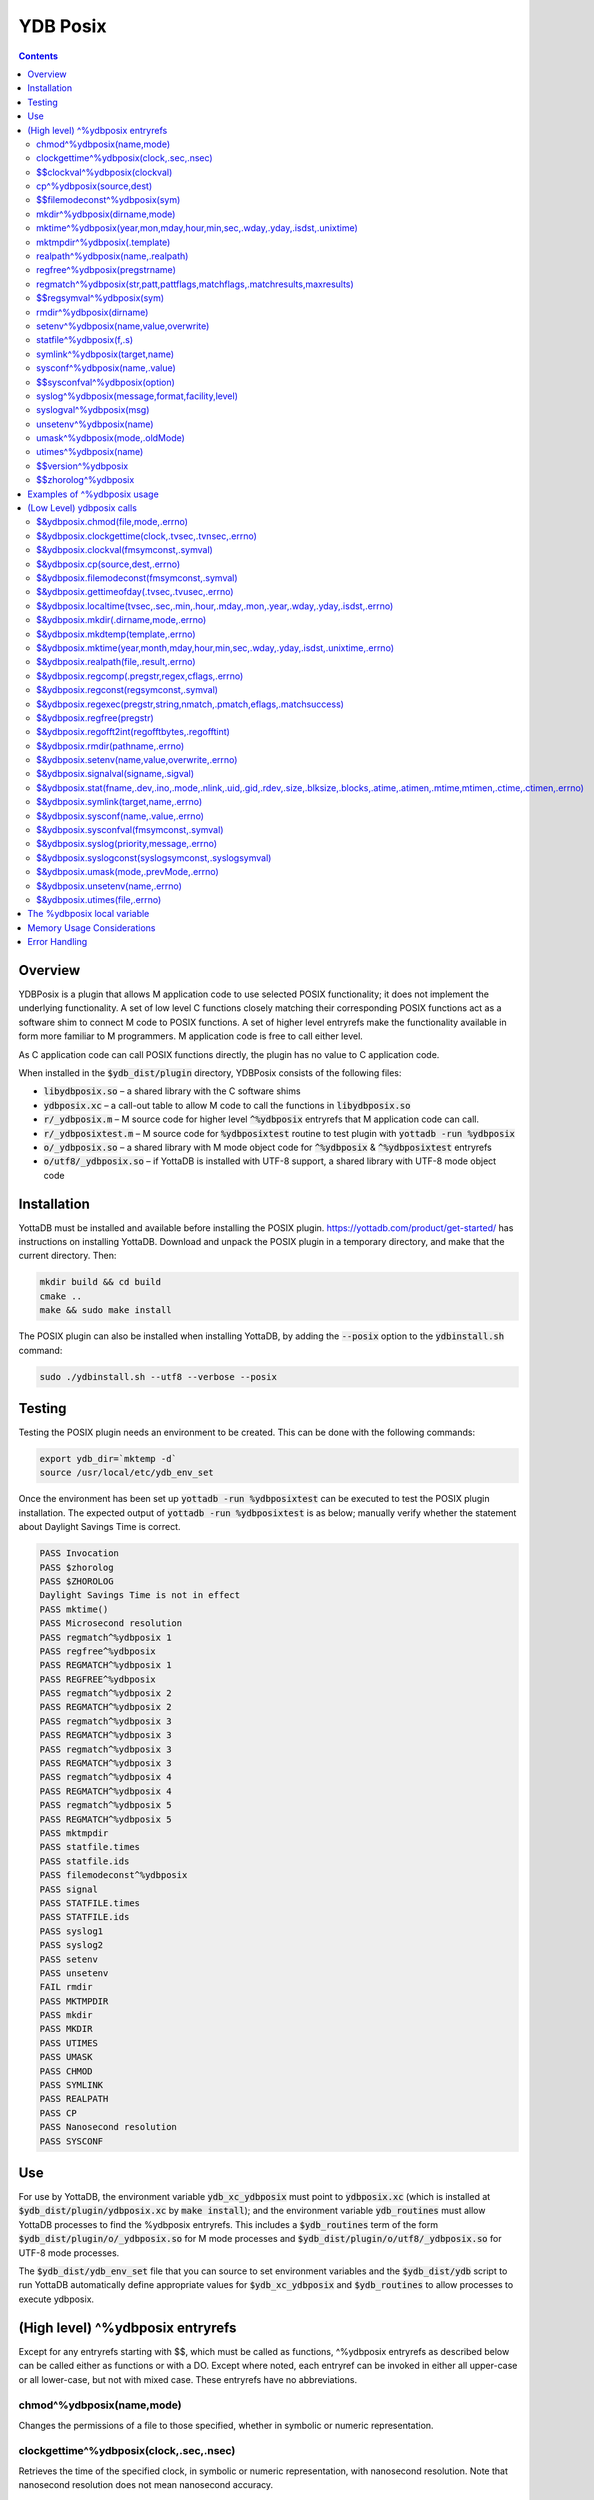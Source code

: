 .. ###############################################################
.. #                                                             #
.. # Copyright (c) 2018-2023 YottaDB LLC and/or its subsidiaries.#
.. # All rights reserved.                                        #
.. #                                                             #
.. #     This document contains the intellectual property        #
.. #     of its copyright holder(s), and is made available       #
.. #     under a license.  If you do not know the terms of       #
.. #     the license, please stop and do not read further.       #
.. #                                                             #
.. ###############################################################

============
YDB Posix
============

.. contents::
   :depth: 5

--------
Overview
--------

YDBPosix is a plugin that allows M application code to use selected POSIX functionality; it does not implement the underlying functionality. A set of low level C functions closely matching their corresponding POSIX functions act as a software shim to connect M code to POSIX functions. A set of higher level entryrefs make the functionality available in form more familiar to M programmers. M application code is free to call either level.

As C application code can call POSIX functions directly, the plugin has no value to C application code.

When installed in the :code:`$ydb_dist/plugin` directory, YDBPosix consists of the following files:

- :code:`libydbposix.so` – a shared library with the C software shims

- :code:`ydbposix.xc` – a call-out table to allow M code to call the functions in :code:`libydbposix.so`

- :code:`r/_ydbposix.m` – M source code for higher level :code:`^%ydbposix` entryrefs that M application code can call.

- :code:`r/_ydbposixtest.m` – M source code for :code:`%ydbposixtest` routine to test plugin with :code:`yottadb -run %ydbposix`

- :code:`o/_ydbposix.so` – a shared library with M mode object code for :code:`^%ydbposix` & :code:`^%ydbposixtest` entryrefs

- :code:`o/utf8/_ydbposix.so` – if YottaDB is installed with UTF-8 support, a shared library with UTF-8 mode object code

------------
Installation
------------

YottaDB must be installed and available before installing the POSIX plugin. https://yottadb.com/product/get-started/ has instructions on installing YottaDB. Download and unpack the POSIX plugin in a temporary directory, and make that the current directory. Then:

.. code-block:: bash

    mkdir build && cd build
    cmake ..
    make && sudo make install

The POSIX plugin can also be installed when installing YottaDB, by adding the :code:`--posix` option to the :code:`ydbinstall.sh` command:

.. code-block:: bash

   sudo ./ydbinstall.sh --utf8 --verbose --posix

-------
Testing
-------

Testing the POSIX plugin needs an environment to be created. This can be done with the following commands:

.. code-block:: bash

   export ydb_dir=`mktemp -d`
   source /usr/local/etc/ydb_env_set

Once the environment has been set up :code:`yottadb -run %ydbposixtest` can be executed to test the POSIX plugin installation.
The expected output of :code:`yottadb -run %ydbposixtest` is as below; manually verify whether the statement about Daylight Savings Time is correct.

.. code-block:: none

    PASS Invocation
    PASS $zhorolog
    PASS $ZHOROLOG
    Daylight Savings Time is not in effect
    PASS mktime()
    PASS Microsecond resolution
    PASS regmatch^%ydbposix 1
    PASS regfree^%ydbposix
    PASS REGMATCH^%ydbposix 1
    PASS REGFREE^%ydbposix
    PASS regmatch^%ydbposix 2
    PASS REGMATCH^%ydbposix 2
    PASS regmatch^%ydbposix 3
    PASS REGMATCH^%ydbposix 3
    PASS regmatch^%ydbposix 3
    PASS REGMATCH^%ydbposix 3
    PASS regmatch^%ydbposix 4
    PASS REGMATCH^%ydbposix 4
    PASS regmatch^%ydbposix 5
    PASS REGMATCH^%ydbposix 5
    PASS mktmpdir
    PASS statfile.times
    PASS statfile.ids
    PASS filemodeconst^%ydbposix
    PASS signal
    PASS STATFILE.times
    PASS STATFILE.ids
    PASS syslog1
    PASS syslog2
    PASS setenv
    PASS unsetenv
    FAIL rmdir
    PASS MKTMPDIR
    PASS mkdir
    PASS MKDIR
    PASS UTIMES
    PASS UMASK
    PASS CHMOD
    PASS SYMLINK
    PASS REALPATH
    PASS CP
    PASS Nanosecond resolution
    PASS SYSCONF

---
Use
---

For use by YottaDB, the environment variable :code:`ydb_xc_ydbposix` must point to :code:`ydbposix.xc` (which is installed at :code:`$ydb_dist/plugin/ydbposix.xc` by :code:`make install`); and the environment variable :code:`ydb_routines` must allow YottaDB processes to find the %ydbposix entryrefs. This includes a :code:`$ydb_routines` term of the form :code:`$ydb_dist/plugin/o/_ydbposix.so` for M mode processes and :code:`$ydb_dist/plugin/o/utf8/_ydbposix.so` for UTF-8 mode processes.

The :code:`$ydb_dist/ydb_env_set` file that you can source to set environment variables and the :code:`$ydb_dist/ydb` script to run YottaDB automatically define appropriate values for :code:`$ydb_xc_ydbposix` and :code:`$ydb_routines` to allow processes to execute ydbposix.

---------------------------------
(High level) ^%ydbposix entryrefs
---------------------------------

Except for any entryrefs starting with $$, which must be called as functions, ^%ydbposix entryrefs as described below can be called either as functions or with a DO. Except where noted, each entryref can be invoked in either all upper-case or all lower-case, but not with mixed case. These entryrefs have no abbreviations.

++++++++++++++++++++++++++
chmod^%ydbposix(name,mode)
++++++++++++++++++++++++++

Changes the permissions of a file to those specified, whether in symbolic or numeric representation.

++++++++++++++++++++++++++++++++++++++++
clockgettime^%ydbposix(clock,.sec,.nsec)
++++++++++++++++++++++++++++++++++++++++

Retrieves the time of the specified clock, in symbolic or numeric representation, with nanosecond resolution. Note that nanosecond resolution does not mean nanosecond accuracy.

++++++++++++++++++++++++++++++
$$clockval^%ydbposix(clockval)
++++++++++++++++++++++++++++++

Given a symbolic clock ID as a string,, e.g., "CLOCK_REALTIME", returns the numeric value of that clock. See also the description of :code:`$&ydbposix.clockval()`.

+++++++++++++++++++++++++
cp^%ydbposix(source,dest)
+++++++++++++++++++++++++

Copy a file, preserving its permissions.

++++++++++++++++++++++++++++++
$$filemodeconst^%ydbposix(sym)
++++++++++++++++++++++++++++++

Given a symbolic file mode as a string,, e.g., "S_IRWXU", returns the numeric value of that mode. See also the description of :code:`$&ydbposix.filemodeconst()`.

+++++++++++++++++++++++++++++
mkdir^%ydbposix(dirname,mode)
+++++++++++++++++++++++++++++

Given a directory name as a string, and a mode, as either a symbolic or numeric value, creates the directory.

+++++++++++++++++++++++++++++++++++++++++++++++++++++++++++++++++++++++++
mktime^%ydbposix(year,mon,mday,hour,min,sec,.wday,.yday,.isdst,.unixtime)
+++++++++++++++++++++++++++++++++++++++++++++++++++++++++++++++++++++++++

Converts a broken-down time structure to calendar time representation, populating variables to contain the day of the week, day of the year, daylight saving status, and UNIX time.

+++++++++++++++++++++++++++++
mktmpdir^%ydbposix(.template)
+++++++++++++++++++++++++++++

With a directory name template ending in "XXXXXX" creates a directory with a unique name, replacing the "XXXXXX" to return the name of the directory created in template.

++++++++++++++++++++++++++++++++++
realpath^%ydbposix(name,.realpath)
++++++++++++++++++++++++++++++++++

Retrieves the canonicalized absolute pathname to the file specified by name and stores it in realpath.

++++++++++++++++++++++++++++++
regfree^%ydbposix(pregstrname)
++++++++++++++++++++++++++++++

Given the name of a variable with a compiled regular expression as a string, frees the memory and ZKILLs the variable. Note that regfree() requires a variable name to be passed in as a string. For example, after :code:`regmatch^%ydbposix("AIXHP-UXLinuxSolaris","ux","REG_ICASE",,.matches,1)`, the call to regfree to release the memory would be :code:`regfree^%ydbposix("%ydbposix(""regmatch"",""ux"",%ydbposix(""regmatch"",""REG_ICASE""))")`.

++++++++++++++++++++++++++++++++++++++++++++++++++++++++++++++++++++++++++
regmatch^%ydbposix(str,patt,pattflags,matchflags,.matchresults,maxresults)
++++++++++++++++++++++++++++++++++++++++++++++++++++++++++++++++++++++++++

* Regular expression matching in string **str** for pattern **patt**, compiling the pattern if needed using :code:`regcomp()` and matching using :code:`regmatch()`.

* **pattflags** condition the pattern compilation with :code:`regcomp()`.

* **matchflags** condition the matching performed by :code:`regexec()`. To pass multiple flags, simply add the numeric values of the individual flags as provided by :code:`$$regsymval^%ydbposix()`.

* **maxresults** specifies the maximum number of matches.

* The function returns results as an array, where the value of :code:`matchresults(n,"start")` provides the starting character position for the nth match, and the value of :code:`matchresults(n,"end")` provides the character position for the first character after a match; e.g. :code:`$extract(str,matchresults(2,"start"),matchresults(2,"end")-1)` returns the second matching substring.

When called as a function, :code:`regmatch^%ydbposix` returns 1 on successful match and 0 if there was no match. On a successful match, the function KILLs all prior data in matchresults and otherwise leaves it unchanged. After a failed compilation, :code:`%ydbposix("regcomp","errno")` contains the error code from errlog(). When the match encounters an error (as opposed to a failure to match), :code:`%ydbposix("regexec","errno")` contains the value of errno. Local variable nodes :code:`%ydbposix("regmatch",patt,pattflags)` contain descriptors of compiled patterns and *must not be modified by your application code*. Be sure to read Memory Usage Considerations, below. Refer to :code:`man regex` for more information about regular expressions and pattern matching.

++++++++++++++++++++++++++
$$regsymval^%ydbposix(sym)
++++++++++++++++++++++++++

Returns the numeric value of a symbolic constant used in regular expression pattern matching, such as "REG_ICASE". Also, it provides the sizes of certain structures that M code needs to have access to, when provided as strings, such as :code:`sizeof(regex_t)`, :code:`sizeof(regmatch_t)`, and :code:`sizeof(regoff_t)`.

++++++++++++++++++++++++
rmdir^%ydbposix(dirname)
++++++++++++++++++++++++

Removes a directory. For the call to succeed, the directory must be empty.

++++++++++++++++++++++++++++++++++++++
setenv^%ydbposix(name,value,overwrite)
++++++++++++++++++++++++++++++++++++++

Sets an environment variable to the specified value, overwriting or preserving the existing value as indicated. Note that this function is deprecated and retained for backward compatibility. Use `VIEW SETENV <https://docs.yottadb.com/ProgrammersGuide/commands.html#key-words-in-view-command>`_ instead.

++++++++++++++++++++++++
statfile^%ydbposix(f,.s)
++++++++++++++++++++++++

Provides information about file **f** in nodes of local variable **s**. All prior nodes of **s** are deleted. When called as a function, **statfile** returns 1 unless the underlying call to **stat()** failed. Refer to :code:`man 2 stat` for more information.

++++++++++++++++++++++++++++++
symlink^%ydbposix(target,name)
++++++++++++++++++++++++++++++

Creates a symbolic link to a file with the specified name.

++++++++++++++++++++++++++++++
sysconf^%ydbposix(name,.value)
++++++++++++++++++++++++++++++

Obtains the value of the specified configuration option and saves it into the provided container.

++++++++++++++++++++++++++++++
$$sysconfval^%ydbposix(option)
++++++++++++++++++++++++++++++

Given a symbolic configuration option as a string,, e.g., "ARG_MAX", returns the numeric value of that option. See also the description of :code:`$&ydbposix.sysconfval()`.

+++++++++++++++++++++++++++++++++++++++++++++++
syslog^%ydbposix(message,format,facility,level)
+++++++++++++++++++++++++++++++++++++++++++++++

Provides a mechanism to log messages to the system log. format defaults to "%s", facility to "LOG_USER" and level to "LOG_INFO". When called as a function, syslog returns 1. Refer to :code:`man syslog` for more information. Unless you really need the fine-grained control this offers, `$ZSYSLOG() <https://docs.yottadb.com/ProgrammersGuide/functions.html#zsyslog>`_ should suffice for most needs.

++++++++++++++++++++++++
syslogval^%ydbposix(msg)
++++++++++++++++++++++++

Given a symbolic syslog priority as a string,, e.g., "LOG_ALERT", returns the numeric value of that priority. See also the description of :code:`$&ydbposix.syslogval()`.

++++++++++++++++++++++++
unsetenv^%ydbposix(name)
++++++++++++++++++++++++

Unsets an environment variable. Note that this function is deprecated and retained for backward compatibility. Use `VIEW UNSETENV <https://docs.yottadb.com/ProgrammersGuide/commands.html#key-words-in-view-command>`_ instead.

++++++++++++++++++++++++++++++
umask^%ydbposix(mode,.oldMode)
++++++++++++++++++++++++++++++

Sets the current user's file mode creation mask, passed in as a symbolic or numeric value, and returns the previous mask's numeric value in the second argument.

++++++++++++++++++++++
utimes^%ydbposix(name)
++++++++++++++++++++++

Updates the access and modification timestamps of a file. The implemented functionality is equivalent to a "touch" command.

+++++++++++++++++++
$$version^%ydbposix
+++++++++++++++++++

Returns the version of the ydbposix plugin.

++++++++++++++++++++
$$zhorolog^%ydbposix
++++++++++++++++++++

Provides the time in $horolog format, but with microsecond resolution of the number of seconds since midnight. Note that microsecond resolution does not mean microsecond accuracy. This function is deprecated and retained for backward compatibility. Consider using `$ZHOROLOG <https://docs.yottadb.com/ProgrammersGuide/isv.html#zhorolog>`_ instead.

----------------------------
Examples of ^%ydbposix usage
----------------------------

Below are examples of usage of high level entryrefs in ^%ydbposix. The file _ydbposixtest.m contains examples of use of the functions in ydbposix.

.. code-block:: none

    YDB>set str="THE QUICK BROWN FOX JUMPS OVER the lazy dog"

    YDB>write:$$regmatch^%ydbposix(str,"the",,,.result) $extract(str,result(1,"start"),result(1,"end")-1)
    the
    YDB>write:$$regmatch^%ydbposix(str,"the","REG_ICASE",,.result) $extract(str,result(1,"start"),result(1,"end")-1)
    THE
    YDB>

    YDB>set retval=$$statfile^%ydbposix($ztrnlnm("ydb_dist")_"/yottadb",.stat) zwrite stat
    stat("atime")=1332555721
    stat("blksize")=4096
    stat("blocks")=24
    stat("ctime")=1326986163
    stat("dev")=2052
    stat("gid")=0
    stat("ino")=6567598
    stat("mode")=33133
    stat("mtime")=1326986160
    stat("nlink")=1
    stat("rdev")=0
    stat("size")=8700
    stat("uid")=0

    YDB>write stat("mode")\$$filemodeconst^%ydbposix("S_IFREG")#2 ; It is a regular file
    1
    YDB>

    YDB>write $$version^%ydbposix
    v4.0.0
    YDB>

--------------------------
(Low Level) ydbposix calls
--------------------------

The high level entryrefs in ^%ydbposix access low level functions in ydbposix.c that directly wrap POSIX functions. Unless otherwise noted, functions return 0 for a successful completion, and non-zero otherwise. Note that some POSIX functions only return success, and also that a non-zero return value triggers a "%YDB-E-ZCSTATUSRET, External call returned error status" YottaDB runtime error for your $ETRAP or $ZTRAP error handler. Where :code:`errno` is the last argument passed by reference, it takes on the value of the errno from the underlying system call.

.. note::

   The ydbposix YottaDB interface to call out to POSIX functions is a low-level interface designed for use by programmers rather than end-users. Misuse, abuse and bugs can result in programs that are fragile, hard to troubleshoot and potentially insecure.

++++++++++++++++++++++++++++++++++
$&ydbposix.chmod(file,mode,.errno)
++++++++++++++++++++++++++++++++++

Changes the permissions of a file to those specified. See :code:`man 2 chmod` for more infornmation.

++++++++++++++++++++++++++++++++++++++++++++++++++++
$&ydbposix.clockgettime(clock,.tvsec,.tvnsec,.errno)
++++++++++++++++++++++++++++++++++++++++++++++++++++

Returns the time of the specified clock in seconds and nanoseconds. See :code:`man clock_gettime` on your POSIX system for more information.

+++++++++++++++++++++++++++++++++++++++
$&ydbposix.clockval(fmsymconst,.symval)
+++++++++++++++++++++++++++++++++++++++

Takes a symbolic clock ID constant in fmsymconst and returns the numeric value in symval. If no such constant exists, the return value is non-zero. Please see the :code:`clock_gettime()` function man page for the list of available clocks.

+++++++++++++++++++++++++++++++++
$&ydbposix.cp(source,dest,.errno)
+++++++++++++++++++++++++++++++++

Copy file source to dest, preserving its permissions. Note that this function is not a wrapper to a single POSIX function but a basic POSIX-conformant implementation of the cp command available on most UNIX OSs.

++++++++++++++++++++++++++++++++++++++++++++
$&ydbposix.filemodeconst(fmsymconst,.symval)
++++++++++++++++++++++++++++++++++++++++++++

Takes a symbolic regular file mode constant in fmsymconst and returns the numeric value in symval. If no such constant exists, the return value is non-zero. Currently supported fmsymconst constants are the following. Please see :code:`stat()` function man page for their meaning.

.. code-block:: none

        "S_IFBLK",  "S_IFCHR", "S_IFDIR", "S_IFIFO", "S_IFLNK", "S_IFMT",  "S_IFREG",
        "S_IFSOCK", "S_IRGRP", "S_IROTH", "S_IRUSR", "S_IRWXG", "S_IRWXO", "S_IRWXU",
	"S_ISGID",  "S_ISUID", "S_ISVTX", "S_IWGRP", "S_IWOTH", "S_IWUSR", "S_IXGRP",
	"S_IXOTH",  "S_IXUSR"

++++++++++++++++++++++++++++++++++++++++++++++
$&ydbposix.gettimeofday(.tvsec,.tvusec,.errno)
++++++++++++++++++++++++++++++++++++++++++++++

Returns the current time as the number of seconds since the UNIX epoch (00:00:00 UTC on 1 January 1970) and the number of microseconds within the current second. See :code:`man gettimeofday` on your POSIX system for more information.

++++++++++++++++++++++++++++++++++++++++++++++++++++++++++++++++++++++++++++++++++++++
$&ydbposix.localtime(tvsec,.sec,.min,.hour,.mday,.mon,.year,.wday,.yday,.isdst,.errno)
++++++++++++++++++++++++++++++++++++++++++++++++++++++++++++++++++++++++++++++++++++++

Takes a time value in tvsec represented as a number of seconds from the epoch - for example as returned by gettimeofday() - and returns a number of usable fields for that time value. See :code:`man localtime` for more information.

++++++++++++++++++++++++++++++++++++++
$&ydbposix.mkdir(.dirname,mode,.errno)
++++++++++++++++++++++++++++++++++++++

Creates a directory dirname with the specified permissions. See :code:`man 2 mkdir` for more information.

+++++++++++++++++++++++++++++++++++
$&ydbposix.mkdtemp(template,.errno)
+++++++++++++++++++++++++++++++++++

With a template for a temporary directory name - the last six characters must be "XXXXXX" - creates a unique temporary directory and updates template with the name. See :code:`man mkdtemp` for more information.

+++++++++++++++++++++++++++++++++++++++++++++++++++++++++++++++++++++++++++++++++++
$&ydbposix.mktime(year,month,mday,hour,min,sec,.wday,.yday,.isdst,.unixtime,.errno)
+++++++++++++++++++++++++++++++++++++++++++++++++++++++++++++++++++++++++++++++++++

Takes elements of POSIX broken-down time and returns time since the UNIX epoch in seconds in unixtime. Note that year is the offset from 1900 (i.e, 2014 is 114) and month is the offset from January (i.e., December is 11). wday is the day of the week offset from Sunday and yday is the day of the year offset from January 1 (note that the offsets of dates starting with March 1 vary between leap years and non-leap years). isdst should be initialized to one of 0, 1, or -1 as required by the POSIX mktime() function. If a $horolog value is the source of broken-down time, isdst should be -1 since YottaDB $horolog reflects the state of Daylight Savings time in the timezone of the process, but the M application code does not know whether or not Daylight Savings Time is in effect; on return from the call, it is 0 if Daylight Savings Time is in effect and 1 if it is not. See man mktime for more information.

++++++++++++++++++++++++++++++++++++++++
$&ydbposix.realpath(file,.result,.errno)
++++++++++++++++++++++++++++++++++++++++

Retrieves the canonicalized absolute pathname to the specified file and stores it in result. See :code:`man realpath` for more information.

++++++++++++++++++++++++++++++++++++++++++++++++
$&ydbposix.regcomp(.pregstr,regex,cflags,.errno)
++++++++++++++++++++++++++++++++++++++++++++++++

Takes a regular expression regex, compiles it and returns a pointer to a descriptor of the compiled regular expression in pregstr. Application code *must not* modify the value of pregstr. cflags specifies the type of regular expression compilation. See :code:`man regex` for more information.

++++++++++++++++++++++++++++++++++++++++
$&ydbposix.regconst(regsymconst,.symval)
++++++++++++++++++++++++++++++++++++++++

Takes a symbolic regular expression constant in regsymconst and returns the numeric value in symval. If no such constant exists, the return value is non-zero. The $$regsymval^%ydbposix() function uses :code:`$&ydbposix.regconst()`. Currently supported values of regsymconst are

.. code-block:: none

	"REG_BADBR",      "REG_BADPAT",      "REG_BADRPT",         "REG_EBRACE",       "REG_EBRACK",    "REG_ECOLLATE",
	"REG_ECTYPE",     "REG_EESCAPE",     "REG_EPAREN",         "REG_ERANGE",       "REG_ESPACE",    "REG_ESUBREG",
	"REG_EXTENDED",   "REG_ICASE",       "REG_NEWLINE",        "REG_NOMATCH",      "REG_NOSUB",     "REG_NOTBOL",
	"REG_NOTEOL",     "sizeof(regex_t)", "sizeof(regmatch_t)", "sizeof(regoff_t)"

++++++++++++++++++++++++++++++++++++++++++++++++++++++++++++++++++++++
$&ydbposix.regexec(pregstr,string,nmatch,.pmatch,eflags,.matchsuccess)
++++++++++++++++++++++++++++++++++++++++++++++++++++++++++++++++++++++

Takes a string in string and matches it against a previously compiled regular expression whose descriptor is in pregstr with matching flags in eflags, for which numeric values can be obtained from symbolic values with :code:`$$regconst^%ydbposix()`. nmatch is the maximum number of matches to be returned and pmatch is a predefined string in which the function returns information about substrings matched. pmatch must be initialized to at least nmatch times the size of each match result which you can effect with: :code:`set $zpiece(pmatch,$zchar(0),nmatch*$$regsymval("sizeof(regmatch_t)")+1)=""` matchsuccess is 1 if the match was successful, 0 if not. The return value is 0 for both successful and failing matches; a non-zero value indicates an error. See :code:`man regex` for more information.

+++++++++++++++++++++++++++
$&ydbposix.regfree(pregstr)
+++++++++++++++++++++++++++

Takes a descriptor for a compiled regular expression, as provided by :code:`$&ydbposix.regcomp()` and frees the memory associated with the compiled regular expression. After executing :code:`$&ydbposix.regfree()`, the descriptor can be safely deleted; deleting a descriptor prior to calling this function results in a memory leak because deleting the descriptor makes the memory used for the compiled expression unrecoverable.

++++++++++++++++++++++++++++++++++++++++++++++++
$&ydbposix.regofft2int(regofftbytes,.regofftint)
++++++++++++++++++++++++++++++++++++++++++++++++

On both little- and big-endian platforms, takes a sequence of bytes of size sizeof(regoff_t) and returns it as an integer. :code:`$$regsconst^%ydbposix("sizeof(regoff_t)")` provides the size of regoff_t. Always returns 0.

+++++++++++++++++++++++++++++++++
$&ydbposix.rmdir(pathname,.errno)
+++++++++++++++++++++++++++++++++

Removes a directory, which must be empty. See :code:`man 2 rmdir` for more information.

++++++++++++++++++++++++++++++++++++++++++++++
$&ydbposix.setenv(name,value,overwrite,.errno)
++++++++++++++++++++++++++++++++++++++++++++++

Sets the value of an environment variable. name is the name of an environment variable (i.e., without a leading "$") and value is the value it is to have ($char(0) cannot be part of the value). If the name already has a value, then overwrite must be non-zero in order to replace the existing value. See :code:`man setenv` for more information.

+++++++++++++++++++++++++++++++++++++
$&ydbposix.signalval(signame,.sigval)
+++++++++++++++++++++++++++++++++++++

Takes a signal name (such as "SIGUSR1") and provides its value in sigval. A non-zero return value means that no value was found for the name. Currently supported signames are

.. code-block:: none

	"SIGABRT", "SIGALRM", "SIGBUS",  "SIGCHLD", "SIGCONT", "SIGFPE",  "SIGHUP",  "SIGILL",
	"SIGINT",  "SIGKILL", "SIGPIPE", "SIGQUIT", "SIGSEGV", "SIGSTOP", "SIGTERM", "SIGTRAP",
	"SIGTSTP", "SIGTTIN", "SIGTTOU", "SIGURG",  "SIGUSR1", "SIGUSR2", "SIGXCPU", "SIGXFSZ"

+++++++++++++++++++++++++++++++++++++++++++++++++++++++++++++++++++++++++++++++++++++++++++++++++++++++++++++++++++++++++++++++++++++++
$&ydbposix.stat(fname,.dev,.ino,.mode,.nlink,.uid,.gid,.rdev,.size,.blksize,.blocks,.atime,.atimen,.mtime,mtimen,.ctime,.ctimen,.errno)
+++++++++++++++++++++++++++++++++++++++++++++++++++++++++++++++++++++++++++++++++++++++++++++++++++++++++++++++++++++++++++++++++++++++

Takes the name of a file in fname, and provides information about it. See :code:`man 2 stat` for more information.

++++++++++++++++++++++++++++++++++++++
$&ydbposix.symlink(target,name,.errno)
++++++++++++++++++++++++++++++++++++++

Creates a symbolic link to a file with the specified name. See :code:`man symlink` for more information.

++++++++++++++++++++++++++++++++++++++
$&ydbposix.sysconf(name,.value,.errno)
++++++++++++++++++++++++++++++++++++++

Obtains the value of the specified configuration option and saves it to value. The name argument needs to be a valid int understandable by sysconf() rather than a corresponding system-defined constant. For instance, _SC_ARG_MAX and _SC_2_VERSION's values should be used for ARG_MAX and POSIX2_VERSION options, respectively. Note that for certain limits the value of -1 can be legitimately returned, indicating that there is no definite limit. See :code:`man sysconf` for more information.

+++++++++++++++++++++++++++++++++++++++++
$&ydbposix.sysconfval(fmsymconst,.symval)
+++++++++++++++++++++++++++++++++++++++++

Takes a sysconf option name (such as "PAGESIZE") and provides the corresponding _SC... value in sigval. A non-zero return value means that no value was found for the name. Currently supported sysconf options are

.. code-block:: none

        "ARG_MAX",          "BC_BASE_MAX",   "BC_DIM_MAX",      "BC_SCALE_MAX",    "BC_STRING_MAX",   "CHILD_MAX",
       	"COLL_WEIGHTS_MAX", "EXPR_NEST_MAX", "HOST_NAME_MAX",   "LINE_MAX",        "LOGIN_NAME_MAX",  "OPEN_MAX",
       	"PAGESIZE",         "POSIX2_C_DEV",  "POSIX2_FORT_DEV", "POSIX2_FORT_RUN", "POSIX2_SW_DEV",   "POSIX2_VERSION",
       	"RE_DUP_MAX",       "STREAM_MAX",    "SYMLOOP_MAX",     "TTY_NAME_MAX",    "TZNAME_MAX",      "_POSIX2_LOCALEDEF",
       	"_POSIX_VERSION"

++++++++++++++++++++++++++++++++++++++++++
$&ydbposix.syslog(priority,message,.errno)
++++++++++++++++++++++++++++++++++++++++++

Takes a priority, format and message to log on the system log. Priority is itself an OR of a facility and a level. See :code:`man syslog` for more information.

++++++++++++++++++++++++++++++++++++++++++++++++++++
$&ydbposix.syslogconst(syslogsymconst,.syslogsymval)
++++++++++++++++++++++++++++++++++++++++++++++++++++

Takes a symbolic syslog facility or level name (e.g., "LOG_USER") in syslogsymconst and returns its value in syslogsymval. A non-zero return value means that a value was not found. Currently supported values of syslogsymconst are

.. code-block:: none

        "LOG_ALERT",  "LOG_CRIT",   "LOG_DEBUG",  "LOG_EMERG",  "LOG_ERR",    "LOG_INFO",   "LOG_LOCAL0",
	"LOG_LOCAL1", "LOG_LOCAL2", "LOG_LOCAL3", "LOG_LOCAL4", "LOG_LOCAL5", "LOG_LOCAL6", "LOG_LOCAL7",
	"LOG_NOTICE", "LOG_USER",   "LOG_WARNING"

+++++++++++++++++++++++++++++++++++++++
$&ydbposix.umask(mode,.prevMode,.errno)
+++++++++++++++++++++++++++++++++++++++

Sets the current user's file mode creation mask and returns the previous mask in the second argument. See :code:`man umask` for more information.

++++++++++++++++++++++++++++++++
$&ydbposix.unsetenv(name,.errno)
++++++++++++++++++++++++++++++++

Unsets the value of an environment variable. See :code:`man umask` for more information.

++++++++++++++++++++++++++++++
$&ydbposix.utimes(file,.errno)
++++++++++++++++++++++++++++++

Updates the access and modification timestamps of a file. See :code:`man utimes` for more information.

:code:`_ydbposixtest.m` contains examples of use of the low level ydbposix interfaces.

----------------------------
The %ydbposix local variable
----------------------------

The ydbposix plugin uses the :code:`%ydbposix` local variable to store information pertaining to POSIX external calls. For example, a call to :code:`$&regsymval^%ydbposix("REG_NOTBOL")` that returns a numeric value also sets the node :code:`%ydbposix("regmatch","REG_NOTBOL")` to that value. Subsequent calls to :code:`$$regsymval^%ydbposix("REG_NOTBOL")` return the value stored in %ydbposix rather than calling out the low level function. This means that KILLs or NEWs that remove the value in :code:`%ydbposix`, result in a call to the low level function, and SETs of values may cause inappropriate results from subsequent invocations.

If your application already uses :code:`%ydbposix` for another purpose, you can edit :code:`_ydbposix.m` and replace all occurrences of %ydbposix with another available local variable name.

---------------------------
Memory Usage Considerations
---------------------------

When :code:`$&ydbposix.regcomp()` is called to compile a regular expression, it allocates needed memory, and returns a descriptor to the compiled code. Until a subsequent call to :code:`$&ydbposix.regfree()` with that descriptor, the memory is retained. The high level :code:`regmatch^%ydbposix()` entryref stores descriptors in :code:`%ydbposix("regmatch",...)` nodes. If an application deletes or modifies these nodes prior to calling :code:`$&ydbposix.regfree()` to release compiled regular expressions, that memory cannot be released during the life of the process. If your application uses scope management (using KILL and/or NEW) that adversely interacts with this, you should consider modifying _ydbposix.m to free the cached compiled regular expression immediately after the call to :code:`$&ydbposix.regexec()`, or to store the descriptors in a global variable specific to the process, rather than in a local variable.

--------------
Error Handling
--------------

Entryrefs within :code:`^%ydbposix` except the top one (calling which is not meaningful), raise errors but do not set their own error handlers with $ETRAP or $ZTRAP. Application code error handlers should deal with these errors. In particular, note that non-zero function return values from :code:`$&ydbposix` functions result in ZCSTATUSRET errors.

Look at the end of :code:`_ydbposix.m` for errors raised by entryrefs in %ydbposix.
